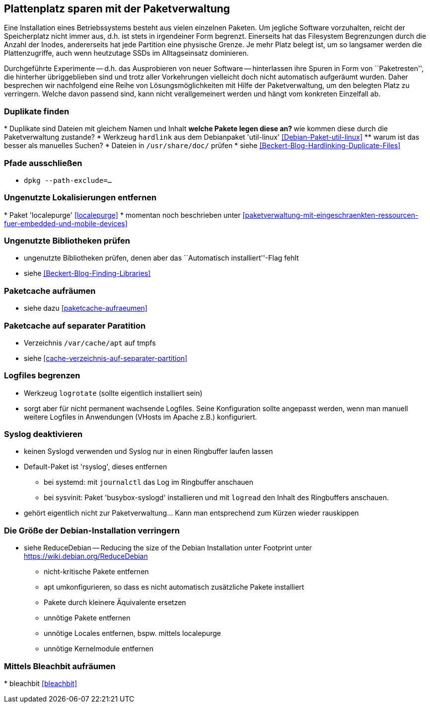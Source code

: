 // Datei: ./praxis/plattenplatz-sparen-mit-der-paketverwaltung.adoc

// Baustelle: Rohtext

[[plattenplatz-sparen-mit-der-paketverwaltung]]

== Plattenplatz sparen mit der Paketverwaltung ==

Eine Installation eines Betriebssystems besteht aus vielen einzelnen 
Paketen. Um jegliche Software vorzuhalten, reicht der Speicherplatz 
nicht immer aus, d.h. ist stets in irgendeiner Form begrenzt. 
Einerseits hat das Filesystem Begrenzungen durch die Anzahl der Inodes,
andererseits hat jede Partition eine physische Grenze. Je mehr Platz 
belegt ist, um so langsamer werden die Plattenzugriffe, auch wenn
heutzutage SSDs im Alltagseinsatz dominieren. 

Durchgeführte Experimente -- d.h. das Ausprobieren von neuer Software 
-- hinterlassen ihre Spuren in Form von ``Paketresten'', die hinterher
übriggeblieben sind und trotz aller Vorkehrungen vielleicht doch nicht 
automatisch aufgeräumt wurden. Daher besprechen wir nachfolgend eine
Reihe von Lösungsmöglichkeiten mit Hilfe der Paketverwaltung, um den 
belegten Platz zu verringern. Welche davon passend sind, kann nicht
verallgemeinert werden und hängt vom konkreten Einzelfall ab.

=== Duplikate finden ===

// Stichworte für den Index
(((Debianpaket, util-linux)))
* Duplikate sind Dateien mit gleichem Namen und Inhalt
** welche Pakete legen diese an?
** wie kommen diese durch die Paketverwaltung zustande?
* Werkzeug `hardlink` aus dem Debianpaket 'util-linux' <<Debian-Paket-util-linux>>
** warum ist das besser als manuelles Suchen?
* Dateien in `/usr/share/doc/` prüfen 
* siehe <<Beckert-Blog-Hardlinking-Duplicate-Files>>

=== Pfade ausschließen ===

* `dpkg --path-exclude=…`

=== Ungenutzte Lokalisierungen entfernen ===

// Stichworte für den Index
(((Debianpaket, localepurge)))
* Paket 'localepurge' <<localepurge>>
* momentan noch beschrieben unter <<paketverwaltung-mit-eingeschraenkten-ressourcen-fuer-embedded-und-mobile-devices>>

=== Ungenutzte Bibliotheken prüfen ===

* ungenutzte Bibliotheken prüfen, denen aber das ``Automatisch installiert''-Flag fehlt 
* siehe <<Beckert-Blog-Finding-Libraries>>

=== Paketcache aufräumen ===

* siehe dazu <<paketcache-aufraeumen>>

=== Paketcache auf separater Paratition ===

* Verzeichnis `/var/cache/apt` auf tmpfs 
* siehe <<cache-verzeichnis-auf-separater-partition>>

=== Logfiles begrenzen ===

* Werkzeug `logrotate` (sollte eigentlich installiert sein)
* sorgt aber für nicht permanent wachsende Logfiles. Seine 
  Konfiguration sollte angepasst werden, wenn man manuell weitere 
  Logfiles in Anwendungen (VHosts im Apache z.B.) konfiguriert.

=== Syslog deaktivieren ===

* keinen Syslogd verwenden und Syslog nur in einen Ringbuffer 
  laufen lassen
* Default-Paket ist 'rsyslog', dieses entfernen
** bei systemd: mit `journalctl` das Log im Ringbuffer anschauen
** bei sysvinit: Paket 'busybox-syslogd' installieren und mit 
   `logread` den Inhalt des Ringbuffers anschauen.
* gehört eigentlich nicht zur Paketverwaltung... Kann man 
  entsprechend zum Kürzen wieder rauskippen

=== Die Größe der Debian-Installation verringern ===

* siehe ReduceDebian -- Reducing the size of the Debian Installation
unter Footprint unter https://wiki.debian.org/ReduceDebian
** nicht-kritische Pakete entfernen
** apt umkonfigurieren, so dass es nicht automatisch zusätzliche Pakete installiert
** Pakete durch kleinere Äquivalente ersetzen
** unnötige Pakete entfernen
** unnötige Locales entfernen, bspw. mittels localepurge
** unnötige Kernelmodule entfernen

=== Mittels Bleachbit aufräumen ===

// Stichworte für den Index
(((Bleachbit)))
* bleachbit <<bleachbit>>

// Datei (Ende): ./praxis/plattenplatz-sparen-mit-der-paketverwaltung.adoc
